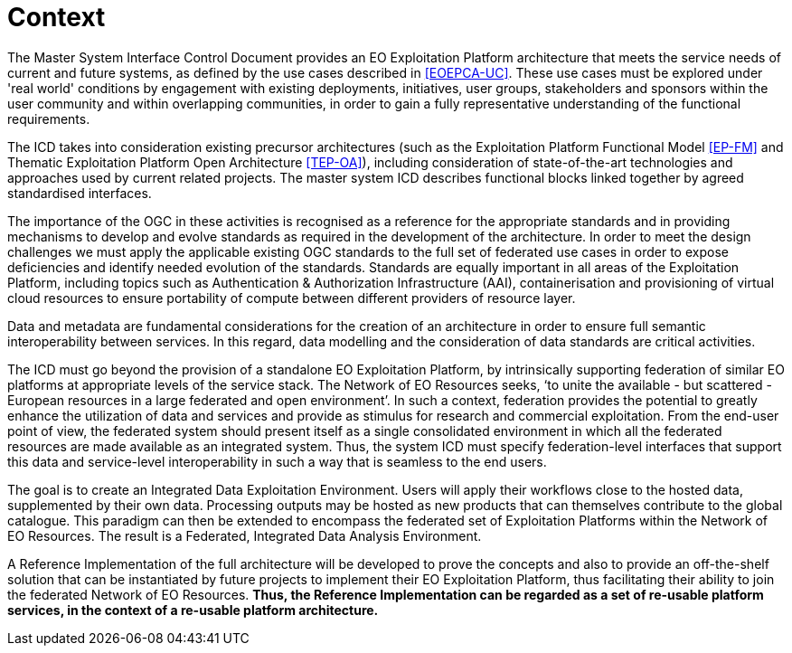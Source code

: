 [[mainContext]]
= Context

The Master System Interface Control Document provides an EO Exploitation Platform architecture that meets the service needs of current and future systems, as defined by the use cases described in <<EOEPCA-UC>>. These use cases must be explored under 'real world' conditions by engagement with existing deployments, initiatives, user groups, stakeholders and sponsors within the user community and within overlapping communities, in order to gain a fully representative understanding of the functional requirements.

The ICD takes into consideration existing precursor architectures (such as the Exploitation Platform Functional Model <<EP-FM>> and Thematic Exploitation Platform Open Architecture <<TEP-OA>>), including consideration of state-of-the-art technologies and approaches used by current related projects. The master system ICD describes functional blocks linked together by agreed standardised interfaces.

The importance of the OGC in these activities is recognised as a reference for the appropriate standards and in providing mechanisms to develop and evolve standards as required in the development of the architecture. In order to meet the design challenges we must apply the applicable existing OGC standards to the full set of federated use cases in order to expose deficiencies and identify needed evolution of the standards. Standards are equally important in all areas of the Exploitation Platform, including topics such as Authentication & Authorization Infrastructure (AAI), containerisation and provisioning of virtual cloud resources to ensure portability of compute between different providers of resource layer.

Data and metadata are fundamental considerations for the creation of an architecture in order to ensure full semantic interoperability between services. In this regard, data modelling and the consideration of data standards are critical activities.

The ICD must go beyond the provision of a standalone EO Exploitation Platform, by intrinsically supporting federation of similar EO platforms at appropriate levels of the service stack.  The Network of EO Resources seeks, ‘to unite the available - but scattered - European resources in a large federated and open environment’. In such a context, federation provides the potential to greatly enhance the utilization of data and services and provide as stimulus for research and commercial exploitation. From the end-user point of view, the federated system should present itself as a single consolidated environment in which all the federated resources are made available as an integrated system. Thus, the system ICD must specify federation-level interfaces that support this data and service-level interoperability in such a way that is seamless to the end users.

The goal is to create an Integrated Data Exploitation Environment. Users will apply their workflows close to the hosted data, supplemented by their own data. Processing outputs may be hosted as new products that can themselves contribute to the global catalogue. This paradigm can then be extended to encompass the federated set of Exploitation Platforms within the Network of EO Resources. The result is a Federated, Integrated Data Analysis Environment.

A Reference Implementation of the full architecture will be developed to prove the concepts and also to provide an off-the-shelf solution that can be instantiated by future projects to implement their EO Exploitation Platform, thus facilitating their ability to join the federated Network of EO Resources. *Thus, the Reference Implementation can be regarded as a set of re-usable platform services, in the context of a re-usable platform architecture.*
